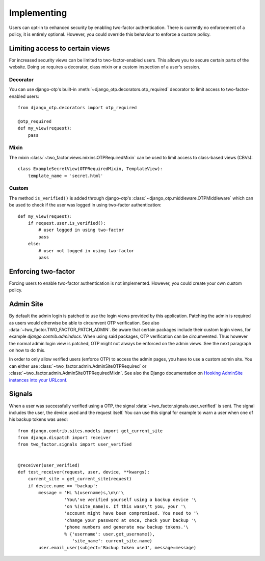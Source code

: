 Implementing
============
Users can opt-in to enhanced security by enabling two-factor authentication.
There is currently no enforcement of a policy, it is entirely optional.
However, you could override this behaviour to enforce a custom policy.

Limiting access to certain views
--------------------------------
For increased security views can be limited to two-factor-enabled users. This
allows you to secure certain parts of the website. Doing so requires a
decorator, class mixin or a custom inspection of a user's session.

Decorator
~~~~~~~~~
You can use django-otp's built-in :meth:`~django_otp.decorators.otp_required`
decorator to limit access to two-factor-enabled users::

    from django_otp.decorators import otp_required

    @otp_required
    def my_view(request):
        pass

Mixin
~~~~~
The mixin :class:`~two_factor.views.mixins.OTPRequiredMixin` can be used to
limit access to class-based views (CBVs)::

    class ExampleSecretView(OTPRequiredMixin, TemplateView):
        template_name = 'secret.html'

Custom
~~~~~~
The method ``is_verified()`` is added through django-otp's
:class:`~django_otp.middleware.OTPMiddleware` which can be used to check if the
user was logged in using two-factor authentication::

    def my_view(request):
        if request.user.is_verified():
            # user logged in using two-factor
            pass
        else:
            # user not logged in using two-factor
            pass


Enforcing two-factor
--------------------
Forcing users to enable two-factor authentication is not implemented. However,
you could create your own custom policy.


Admin Site
----------
By default the admin login is patched to use the login views provided by this
application. Patching the admin is required as users would otherwise be able
to circumvent OTP verification. See also :data:`~two_factor.TWO_FACTOR_PATCH_ADMIN`.
Be aware that certain packages include their custom login views, for example
`django.contrib.admindocs`. When using said packages, OTP verification
can be circumvented. Thus however the normal admin login view is patched,
OTP might not always be enforced on the admin views. See the next paragraph
on how to do this.

.. _Hooking AdminSite instances into your URLconf:
   https://docs.djangoproject.com/en/dev/ref/contrib/admin/#hooking-adminsite-instances-into-your-urlconf

In order to only allow verified users (enforce OTP) to access the admin pages,
you have to use a custom admin site. You can either use
:class:`~two_factor.admin.AdminSiteOTPRequired` or
:class:`~two_factor.admin.AdminSiteOTPRequiredMixin`. See also the Django
documentation on `Hooking AdminSite instances into your URLconf`_.


Signals
-------
When a user was successfully verified using a OTP, the signal
:data:`~two_factor.signals.user_verified` is sent. The signal includes the
user, the device used and the request itself. You can use this signal for
example to warn a user when one of his backup tokens was used::

    from django.contrib.sites.models import get_current_site
    from django.dispatch import receiver
    from two_factor.signals import user_verified


    @receiver(user_verified)
    def test_receiver(request, user, device, **kwargs):
        current_site = get_current_site(request)
        if device.name == 'backup':
            message = 'Hi %(username)s,\n\n'\
                      'You\'ve verified yourself using a backup device '\
                      'on %(site_name)s. If this wasn\'t you, your '\
                      'account might have been compromised. You need to '\
                      'change your password at once, check your backup '\
                      'phone numbers and generate new backup tokens.'\
                      % {'username': user.get_username(),
                         'site_name': current_site.name}
            user.email_user(subject='Backup token used', message=message)


